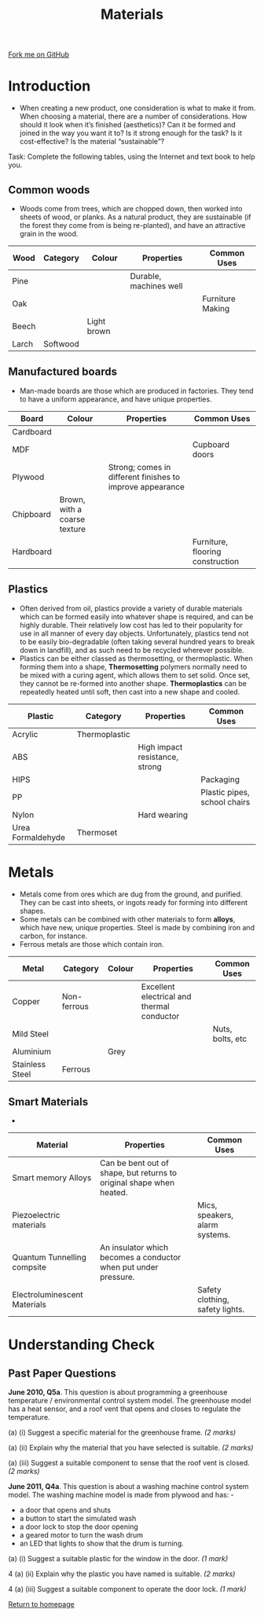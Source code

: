 #+STARTUP:indent
#+HTML_HEAD: <link rel="stylesheet" type="text/css" href="css/styles.css"/>
#+HTML_HEAD_EXTRA: <link href='http://fonts.googleapis.com/css?family=Ubuntu+Mono|Ubuntu' rel='stylesheet' type='text/css'>
#+BEGIN_COMMENT
#+STYLE: <link rel="stylesheet" type="text/css" href="css/styles.css"/>
#+STYLE: <link href='http://fonts.googleapis.com/css?family=Ubuntu+Mono|Ubuntu' rel='stylesheet' type='text/css'>
#+END_COMMENT
#+OPTIONS: f:nil author:nil num:1 creator:nil timestamp:nil 
#+TITLE: Materials
#+AUTHOR: Stephen Brown

#+BEGIN_HTML
<div class=ribbon>
<a href="https://github.com/stsb11/gcse_theory">Fork me on GitHub</a>
</div>
<center>
<imgzz src='' width=33%>
</center>
#+END_HTML

* COMMENT Use as a template
:PROPERTIES:
:HTML_CONTAINER_CLASS: activity
:END:
** Learn It
:PROPERTIES:
:HTML_CONTAINER_CLASS: learn
:END:

** Research It
:PROPERTIES:
:HTML_CONTAINER_CLASS: research
:END:

** Design It
:PROPERTIES:
:HTML_CONTAINER_CLASS: design
:END:

** Build It
:PROPERTIES:
:HTML_CONTAINER_CLASS: build
:END:

** Test It
:PROPERTIES:
:HTML_CONTAINER_CLASS: test
:END:

** Run It
:PROPERTIES:
:HTML_CONTAINER_CLASS: run
:END:

** Document It
:PROPERTIES:
:HTML_CONTAINER_CLASS: document
:END:

** Code It
:PROPERTIES:
:HTML_CONTAINER_CLASS: code
:END:

** Program It
:PROPERTIES:
:HTML_CONTAINER_CLASS: program
:END:

** Try It
:PROPERTIES:
:HTML_CONTAINER_CLASS: try
:END:

** Badge It
:PROPERTIES:
:HTML_CONTAINER_CLASS: badge
:END:

** Save It
:PROPERTIES:
:HTML_CONTAINER_CLASS: save
:END:

e* Introduction
[[file:img/pic.jpg]]
:PROPERTIES:
:HTML_CONTAINER_CLASS: intro
:END:
** What are PIC chips?
:PROPERTIES:
:HTML_CONTAINER_CLASS: research
:END:
Peripheral Interface Controllers are small silicon chips which can be programmed to perform useful tasks.
In school, we tend to use Genie branded chips, like the C08 model you will use in this project. Others (e.g. PICAXE) are available.
PIC chips allow you connect different inputs (e.g. switches) and outputs (e.g. LEDs, motors and speakers), and to control them using flowcharts.
Chips such as these can be found everywhere in consumer electronic products, from toasters to cars. 

While they might not look like much, there is more computational power in a single PIC chip used in school than there was in the space shuttle that went to the moon in the 60's!
** When would I use a PIC chip?
Imagine you wanted to make a flashing bike light; using an LED and a switch alone, you'd need to manually push and release the button to get the flashing effect. A PIC chip could be programmed to turn the LED off and on once a second.
In a board game, you might want to have an electronic dice to roll numbers from 1 to 6 for you. 
In a car, a circuit is needed to ensure that the airbags only deploy when there is a sudden change in speed, AND the passenger is wearing their seatbelt, AND the front or rear bumper has been struck. PIC chips can carry out their instructions very quickly, performing around 1000 instructions per second - as such, they can react far more quickly than a person can. 
* Introduction
- When creating a new product, one consideration is what to make it from. When choosing a material, there are a number of considerations. How should it look when it’s finished (aesthetics)? Can it be formed and joined in the way you want it to? Is it strong enough for the task? Is it cost-effective? Is the material “sustainable”? 

Task: Complete the following tables, using the Internet and text book to help you. 

:PROPERTIES:
:HTML_CONTAINER_CLASS: activity
:END:
** Common woods
:PROPERTIES:
:HTML_CONTAINER_CLASS: learn
:END:
- Woods come from trees, which are chopped down, then worked into sheets of wood, or planks. As a natural product, they are sustainable (if the forest they come from is being re-planted), and have an attractive grain in the wood.  
| Wood  | Category | Colour      | Properties             | Common Uses      |
|-------+----------+-------------+------------------------+------------------|
| Pine  |          |             | Durable, machines well |                  |
| Oak   |          |             |                        | Furniture Making |
| Beech |          | Light brown |                        |                  |
| Larch | Softwood |             |                        |                  |

** Manufactured boards
:PROPERTIES:
:HTML_CONTAINER_CLASS: learn
:END:
- Man-made boards are those which are produced in factories. They tend to have a uniform appearance, and have unique properties. 
| Board     | Colour                       | Properties                                                | Common Uses                      |
|-----------+------------------------------+-----------------------------------------------------------+----------------------------------|
| Cardboard |                              |                                                           |                                  |
| MDF       |                              |                                                           | Cupboard doors                   |
| Plywood   |                              | Strong; comes in different finishes to improve appearance |                                  |
| Chipboard | Brown, with a coarse texture |                                                           |                                  |
| Hardboard |                              |                                                           | Furniture, flooring construction |
 
** Plastics
:PROPERTIES:
:HTML_CONTAINER_CLASS: learn
:END:
- Often derived from oil, plastics provide a variety of durable materials which can be formed easily into whatever shape is required, and can be highly durable. Their relatively low cost has led to their popularity for use in all manner of every day objects. Unfortunately, plastics tend not to be easily bio-degradable (often taking several hundred years to break down in landfill), and as such need to be recycled wherever possible. 
- Plastics can be either classed as thermosetting, or thermoplastic. When forming them into a shape, *Thermosetting* polymers normally need to be mixed with a curing agent, which allows them to set solid. Once set, they cannot be re-formed into another shape. *Thermoplastics* can be repeatedly heated until soft, then cast into a new shape and cooled.
| Plastic           | Category      | Properties                     | Common Uses                  |
|-------------------+---------------+--------------------------------+------------------------------|
| Acrylic           | Thermoplastic |                                |                              |
| ABS               |               | High impact resistance, strong |                              |
| HIPS              |               |                                | Packaging                    |
| PP                |               |                                | Plastic pipes, school chairs |
| Nylon             |               | Hard wearing                   |                              |
| Urea Formaldehyde | Thermoset     |                                |                              |

* Metals
:PROPERTIES:
:HTML_CONTAINER_CLASS: learn
:END:
- Metals come from ores which are dug from the ground, and purified. They can be cast into sheets, or ingots ready for forming into different shapes. 
- Some metals can be combined with other materials to form *alloys*, which have new, unique properties. Steel is made by combining iron and carbon, for instance. 
- Ferrous metals are those which contain iron.
| Metal           | Category    | Colour | Properties                                 | Common Uses      |
|-----------------+-------------+--------+--------------------------------------------+------------------|
| Copper          | Non-ferrous |        | Excellent electrical and thermal conductor |                  |
| Mild Steel      |             |        |                                            | Nuts, bolts, etc |
| Aluminium       |             | Grey   |                                            |                  |
| Stainless Steel | Ferrous     |        |                                            |                  |

** Smart Materials
:PROPERTIES:
:HTML_CONTAINER_CLASS: learn
:END:
- 
| Material                     | Properties                                                           | Common Uses                     |
|------------------------------+----------------------------------------------------------------------+---------------------------------|
| Smart memory Alloys          | Can be bent out of shape, but returns to original shape when heated. |                                 |
| Piezoelectric materials      |                                                                      | Mics, speakers, alarm systems.  |
| Quantum Tunnelling compsite  | An insulator which becomes a conductor when put under pressure.      |                                 |
| Electroluminescent Materials |                                                                      | Safety clothing, safety lights. |

* Understanding Check
:PROPERTIES:
:HTML_CONTAINER_CLASS: activity
:END:
** Past Paper Questions
:PROPERTIES:
:HTML_CONTAINER_CLASS: try
:END:
*June 2010, Q5a*. This question is about programming a greenhouse temperature / environmental control system model. The greenhouse model has a heat sensor, and a roof vent that opens and closes to regulate the temperature.

(a) (i) Suggest a specific material for the greenhouse frame. /(2 marks)/

(a) (ii) Explain why the material that you have selected is suitable. /(2 marks)/

(a) (iii) Suggest a suitable component to sense that the roof vent is closed. /(2 marks)/

*June 2011, Q4a*. This question is about a washing machine control system model. The washing machine model is made from plywood and has: -
- a door that opens and shuts
- a button to start the simulated wash
- a door lock to stop the door opening
- a geared motor to turn the wash drum
- an LED that lights to show that the drum is turning. 
[[./img/2011_q4a.png]]
(a) (i) Suggest a suitable plastic for the window in the door. /(1 mark)/

4 (a) (ii) Explain why the plastic you have named is suitable. /(2 marks)/

4 (a) (iii) Suggest a suitable component to operate the door lock. /(1 mark)/

[[file:index.html][Return to homepage]]
